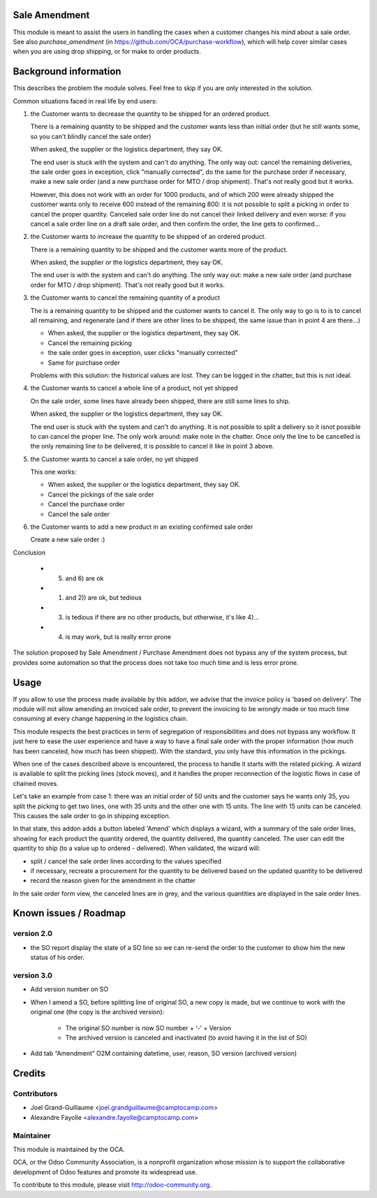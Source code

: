 Sale Amendment
==============

This module is meant to assist the users in handling the cases when a customer
changes his mind about a sale order. See also `purchase_amendment` (in
https://github.com/OCA/purchase-workflow), which will help cover similar cases
when you are using drop shipping, or for make to order products.


Background information
======================

This describes the problem the module solves. Feel free to skip
if you are only interested in the solution.

Common situations faced in real life by end users:

1) the Customer wants to decrease the quantity to be shipped for an ordered
   product.

   There is a remaining quantity to be shipped and the customer wants less than
   initial order (but he still wants some, so you can't blindly cancel the sale
   order)

   When asked, the supplier or the logistics department, they say OK.

   The end user is stuck with the system and can't do anything. The only way
   out: cancel the remaining deliveries, the sale order goes in exception,
   click "manually corrected", do the same for the purchase order if necessary,
   make a new sale order (and a new purchase order for MTO / drop
   shipment). That's not really good but it works.

   However, this does not work with an order for 1000 products, and of which
   200 were already shipped the customer wants only to receive 600 instead of
   the remaining 800: it is not possible to split a picking in order to cancel
   the proper quantity. Canceled sale order line do not cancel their linked
   delivery and even worse: if you cancel a sale order line on a draft sale
   order, and then confirm the order, the line gets to confirmed...

2) the Customer wants to increase the quantity to be shipped of an ordered
   product.

   There is a remaining quantity to be shipped and the customer wants more of the
   product.

   When asked, the supplier or the logistics department, they say OK.

   The end user is with the system and can't do anything. The only way out:
   make a new sale order (and purchase order for MTO / drop shipment). That's
   not really good but it works.

3) the Customer wants to cancel the remaining quantity of a product

   The is a remaining quantity to be shipped and the customer wants to cancel
   it. The only way to go is to is to cancel all remaining, and regenerate (and
   if there are other lines to be shipped, the same issue than in point 4 are
   there...)

   * When asked, the supplier or the logistics department, they say OK.
   * Cancel the remaining picking
   * the sale order goes in exception, user clicks "manually corrected"
   * Same for purchase order

   Problems with this solution: the historical values are lost. They can be
   logged in the chatter, but this is not ideal.

4) the Customer wants to cancel a whole line of a product, not yet shipped

   On the sale order, some lines have already been shipped, there are still
   some lines to ship.

   When asked, the supplier or the logistics department, they say OK.

   The end user is stuck with the system and can't do anything. It is not
   possible to split a delivery so it isnot possible to  can cancel the proper
   line. The only work around: make note in the chatter. Once only the line to
   be cancelled is the only remaining line to be delivered, it is possible to
   cancel it like in point 3 above.

5) the Customer wants to cancel a sale order, no yet shipped

   This one works:

   * When asked, the supplier or the logistics department, they say OK.
   * Cancel the pickings of the sale order
   * Cancel the purchase order
   * Cancel the sale order

6) the Customer wants to add a new product in an existing confirmed sale order

   Create a new sale order :)


Conclusion

 * 5) and 6) are ok
 * 1) and 2)) are ok, but tedious
 * 3) is tedious if there are no other products, but otherwise, it's like 4)...
 * 4) is may work, but is really error prone

The solution proposed by Sale Amendment / Purchase Amendment does not bypass
any of the system process, but provides some automation so that the process
does not take too much time and is less error prone.


Usage
=====

If you allow to use the process made available by this addon, we advise that
the invoice policy is 'based on delivery'. The module will not allow amending
an invoiced sale order, to prevent the invoicing to be wrongly made or too much
time consuming at every change happening in the logistics chain.

This module respects the best practices in term of segregation of
responsibilities and does not bypass any workflow. It just here to ease the
user experience and have a way to have a final sale order with the proper
information (how much has been canceled, how much has been shipped). With the
standard, you only have this information in the pickings.

When one of the cases described above is encountered, the process to handle it
starts with the related picking. A wizard is available to split the picking
lines (stock moves), and it handles the proper reconnection of the logistic
flows in case of chained moves. 

Let's take an example from case 1: there was an initial order of 50 units and
the customer says he wants only 35, you split the picking to get two lines, one
with 35 units and the other one with 15 units. The line with 15 units can be
canceled. This causes the sale order to go in shipping exception. 

In that state, this addon adds a button labeled 'Amend' which displays a
wizard, with a summary of the sale order  lines, showing for each product the
quantity ordered, the quantity delivered, the quantity canceled. The user can
edit the quantity to ship (to a value up to ordered - delivered). When
validated, the wizard will:

* split / cancel the sale order lines according to the values specified
* if necessary, recreate a procurement for the quantity to be delivered based
  on the updated quantity to be delivered
* record the reason given for the amendment in the chatter

In the sale order form view, the canceled lines are in grey, and the various
quantities are displayed in the sale order lines. 

Known issues / Roadmap
======================

version 2.0
-----------

* the SO report display the state of a SO line so we can re-send the order to
  the customer to show him the new status of his order.



version 3.0
-----------

* Add version number on SO
* When I amend a SO, before splitting line of original SO, a new copy is made,
  but we continue to work with the original one (the copy is the archived
  version):

   - The original SO number is now SO number + ‘-’ + Version
   - The archived version is canceled and inactivated (to avoid having it in the list of SO)

* Add tab “Amendment” O2M containing datetime, user, reason, SO version
  (archived version)


Credits
=======

Contributors
------------

* Joel Grand-Guillaume <joel.grandguillaume@camptocamp.com>
* Alexandre Fayolle <alexandre.fayolle@camptocamp.com>

Maintainer
----------

.. image:: http://odoo-community.org/logo.png
   :alt: Odoo Community Association
   :target: http://odoo-community.org

This module is maintained by the OCA.

OCA, or the Odoo Community Association, is a nonprofit organization whose
mission is to support the collaborative development of Odoo features and
promote its widespread use.

To contribute to this module, please visit http://odoo-community.org.
